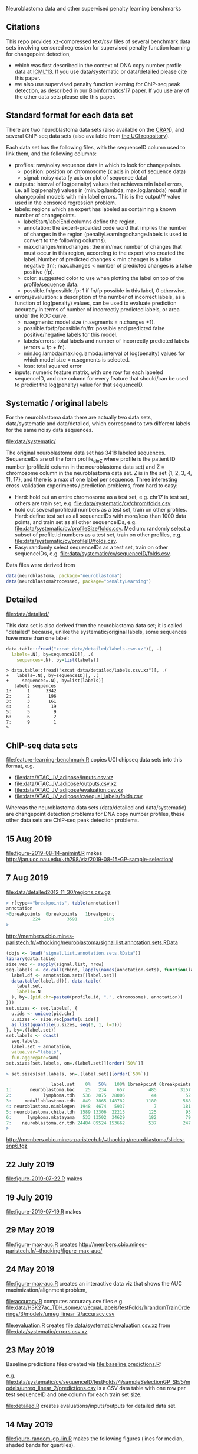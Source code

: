 Neuroblastoma data and other supervised penalty learning benchmarks

** Citations

This repo provides xz-compressed text/csv files of several benchmark
data sets involving censored regression for supervised penalty function learning for changepoint detection,
- which was first described in the context of DNA copy number profile data at [[http://proceedings.mlr.press/v28/hocking13.html][ICML'13]]. If you use data/systematic or data/detailed please cite this paper.
- we also use supervised penalty function learning for ChIP-seq peak detection, as described in our [[https://academic.oup.com/bioinformatics/article/33/4/491/2608653][Bioinformatics'17]] paper. If you use any of the other data sets please cite this paper.

** Standard format for each data set

There are two neuroblastoma
data sets (also available on the [[https://cloud.r-project.org/web/packages/neuroblastoma/][CRAN]]), and several ChIP-seq data sets
(also available from [[https://archive.ics.uci.edu/ml/datasets/chipseq][the UCI repository]]).

Each data set has the following files, with the sequenceID column used
to link them, and the following columns:
- profiles: raw/noisy sequence data in which to look for changepoints.
  - position: position on chromosome (x axis in plot of sequence data)
  - signal: noisy data (y axis on plot of sequence data)
- outputs: interval of log(penalty) values that achieves min label
  errors, i.e. all log(penalty) values in (min.log.lambda,
  max.log.lambda) result in changepoint models with min label
  errors. This is the output/Y value used in the censored regression
  problem.
- labels: regions which an expert has labeled as containing a known
  number of changepoints.
  - labelStart/labelEnd columns define the region.
  - annotation: the expert-provided code word that implies the
    number of changes in the region (penaltyLearning::change.labels
    is used to convert to the following columns).
  - max.changes/min.changes: the min/max number of changes that must
    occur in this region, according to the expert who created the
    label. Number of predicted changes < min.changes is a false
    negative (fn); max.changes < number of predicted changes is a
    false positive (fp).
  - color: suggested color to use when plotting the label on top of
    the profile/sequence data.
  - possible.fn/possible.fp: 1 if fn/fp possible in this label, 0
    otherwise.
- errors/evaluation: a description of the number of incorrect labels, as a
  function of log(penalty) values, can be used to evaluate prediction
  accuracy in terms of number of incorrectly predicted labels, or area
  under the ROC curve.
  - n.segments: model size (n.segments = n.changes +1).
  - possible.fp/fp/possible.fn/fn: possible and predicted false
    positive/negative labels for this model.
  - labels/errors: total labels and number of incorrectly predicted
    labels (errors = fp + fn).
  - min.log.lambda/max.log.lambda: interval of log(penalty) values for
    which model size = n.segments is selected.
  - loss: total squared error
- inputs: numeric feature matrix, with one row for each labeled
  sequenceID, and one column for every feature that should/can be used
  to predict the log(penalty) value for that sequenceID.

** Systematic / original labels

For the neuroblastoma data there are actually two data sets,
data/systematic and data/detailed, which correspond to two different
labels for the same noisy data sequences.

[[file:data/systematic/]]

The original neuroblastoma data set has 3418 labeled
sequences. SequenceIDs are of the form profile_chrZ where profile is
the patient ID number (profile.id column in the neuroblastoma data
set) and Z = chromosome column in the neuroblastoma data set. Z is in
the set {1, 2, 3, 4, 11, 17}, and there is a max of one label per
sequence. Three interesting cross-validation experiments / prediction
problems, from hard to easy:
- Hard: hold out an entire chromosome as a test set, e.g. chr17 is test set,
  others are train set, e.g. [[file:data/systematic/cv/chrom/folds.csv]]
- hold out several profile.id numbers as a test set, train on other
  profiles. Hard: define test set as all sequenceIDs with more/less
  than 1000 data points, and train set as all other sequenceIDs,
  e.g. [[file:data/systematic/cv/profileSize/folds.csv]]. Medium: randomly select
  a subset of profile.id numbers as a test set, train on other
  profiles,   e.g. [[file:data/systematic/cv/profileID/folds.csv]].
- Easy: randomly select sequenceIDs as a test set, train on other
  sequenceIDs, e.g. [[file:data/systematic/cv/sequenceID/folds.csv]].
Data files were derived from
#+BEGIN_SRC R
  data(neuroblastoma, package="neuroblastoma")
  data(neuroblastomaProcessed, package="penaltyLearning")
#+END_SRC

** Detailed 

[[file:data/detailed/]]

This data set is also derived from the neuroblastoma data set; it is
called "detailed" because, unlike the systematic/original labels, some
sequences have more than one label:
#+BEGIN_SRC R
  data.table::fread("xzcat data/detailed/labels.csv.xz")[, .(
    labels=.N), by=sequenceID][, .(
      sequences=.N), by=list(labels)]
#+END_SRC

#+BEGIN_SRC 
> data.table::fread("xzcat data/detailed/labels.csv.xz")[, .(
+   labels=.N), by=sequenceID][, .(
+     sequences=.N), by=list(labels)]
   labels sequences
1:      1      3342
2:      2       196
3:      3       161
4:      4        19
5:      5         9
6:      6         2
7:      9         1
> 
#+END_SRC

** ChIP-seq data sets

[[file:feature-learning-benchmark.R]] copies UCI chipseq data
sets into this format, e.g.
- [[file:data/ATAC_JV_adipose/inputs.csv.xz]]
- [[file:data/ATAC_JV_adipose/outputs.csv.xz]]
- [[file:data/ATAC_JV_adipose/evaluation.csv.xz]]
- [[file:data/ATAC_JV_adipose/cv/equal_labels/folds.csv]]

Whereas the neuroblastoma data sets (data/detailed and data/systematic)
are changepoint detection problems for DNA copy number profiles, these
other data sets are ChIP-seq peak detection problems.

** 15 Aug 2019
[[file:figure-2019-08-14-animint.R]] makes
http://jan.ucc.nau.edu/~th798/viz/2019-08-15-GP-sample-selection/
** 7 Aug 2019
[[file:data/detailed2012_11_30/regions.csv.gz]]

#+BEGIN_SRC R
> r[type=="breakpoints", table(annotation)]
annotation
>0breakpoints  0breakpoints   1breakpoint
          224          3591          1109
> 
#+END_SRC

http://members.cbio.mines-paristech.fr/~thocking/neuroblastoma/signal.list.annotation.sets.RData

#+BEGIN_SRC R
  (objs <- load("signal.list.annotation.sets.RData"))
  library(data.table)
  size.vec <- sapply(signal.list, nrow)
  seq.labels <- do.call(rbind, lapply(names(annotation.sets), function(label.set){
    label.df <- annotation.sets[[label.set]]
    data.table(label.df)[, data.table(
      label.set,
      labels=.N
    ), by=.(pid.chr=paste0(profile.id, ".", chromosome), annotation)]
  }))
  set.sizes <- seq.labels[, {
    u.ids <- unique(pid.chr)
    u.sizes <- size.vec[paste(u.ids)]
    as.list(quantile(u.sizes, seq(0, 1, l=3)))
  }, by=.(label.set)]
  set.labels <- dcast(
    seq.labels,
    label.set ~ annotation,
    value.var="labels",
    fun.aggregate=sum)
  set.sizes[set.labels, on=.(label.set)][order(`50%`)]
#+END_SRC

#+BEGIN_SRC R
> set.sizes[set.labels, on=.(label.set)][order(`50%`)]

                 label.set    0%   50%   100% 1breakpoint 0breakpoints
1:       neuroblastoma.bac    25   234    657         485         3157
2:            lymphoma.tdh   536  2075  28006          44           52
3:     medulloblastoma.tdh   849  3865 148782        1180          568
4: neuroblastoma.nimblegen  1948  4674   5937           7          181
5: neuroblastoma.chiba.tdh  1589 13306  22215         125           93
6:      lymphoma.mkatayama   533 13502  34629         182           79
7:    neuroblastoma.dr.tdh 24484 89524 153662         537          247
> 
#+END_SRC

http://members.cbio.mines-paristech.fr/~thocking/neuroblastoma/slides-snp6.tgz

** 22 July 2019

[[file:figure-2019-07-22.R]] makes

[[file:figure-2019-07-22-all.png]]

[[file:figure-2019-07-22-L1reg.png]]

[[file:figure-2019-07-22.png]]


** 19 July 2019

[[file:figure-2019-07-19.R]] makes

[[file:figure-2019-07-19-accuracy.png]]

** 29 May 2019

[[file:figure-max-auc.R]] creates http://members.cbio.mines-paristech.fr/~thocking/figure-max-auc/

** 24 May 2019

[[file:figure-max-auc.R]] creates an interactive data viz that shows the
AUC maximization/alignment problem, 

[[file:accuracy.R]] computes accuracy.csv files e.g.
[[file:data/H3K27ac_TDH_some/cv/equal_labels/testFolds/1/randomTrainOrderings/3/models/unreg_linear_2/accuracy.csv]]

[[file:evaluation.R]] creates [[file:data/systematic/evaluation.csv.xz]] from
[[file:data/systematic/errors.csv.xz]]

** 23 May 2019
Baseline predictions files created via [[file:baseline.predictions.R]]:

e.g. [[file:data/systematic/cv/sequenceID/testFolds/4/sampleSelectionGP_SE/5/models/unreg_linear_2/predictions.csv]]
is a CSV data table with one row per test sequenceID and one column
for each train set size.

[[file:detailed.R]] creates evaluations/inputs/outputs for detailed data set.

** 14 May 2019

[[file:figure-random-gp-lin.R]] makes the following figures (lines for
median, shaded bands for quartiles).

[[file:figure-random-gp-lin.png]]

[[file:figure-random-gp-lin-median.png]]

[[file:figure-random-gp-lin-diff.png]]

[[file:figure-random-gp-lin-diff-median.png]]

** 26 Apr 2019
[[file:figure-random-linear-selection.R]] makes

[[file:figure-random-linear-selection.png]]

** 22 Apr 2019
TODOs: 
- non-redundant features, [[file:data/systematic/nonredundant.csv]]
  computed via [[file:nonredundant.R]]
- order files for each pair selected at first.
- accuracy file, prediction file for bayesian model?
- write down legend for baseline models, the suffix integer is the
  number of features used for prediction:
  - baseline_0: features completely ignored, prediction is the best
    constant value for the train labels.
  - unsup_BIC_1: labels completely ignored, prediction is always the
    BIC penalty = log(number of data points on the sequence). 
  - unreg_linear_1: labels used to infer slope/weight and
    intercept/bias in linear model with single feature (same feature
    as used in BIC penalty), log(penalty_i) = bias + weight * log(log(data_i)).
  - unreg_linear_2: same as above but with an additional
    feature/weight for a variance estimate of the noisy seq data.
  - L1reg_linear_117: log(penalty_i) = bias + w^T x_i, with 117
    features/weights learned by minimizing a L1 regularized cost
    function.
** 17 Apr 2019

[[file:figure-baseline.R]] makes

[[file:figure-baseline.png]]

[[file:figure-baseline-lines.png]]

[[file:baseline.R]] computes baseline.csv accuracy for constant and
L1-regularized linear model in random data ordering, several train set
sizes. e.g. [[file:data/systematic/cv/chrom/testFolds/1/randomTrainOrderings/1/baseline.csv]]

[[file:randomOrderings.R]] creates 5 random orderings of the train data
for each fold, saved in
e.g. [[file:data/systematic/cv/chrom/testFolds/1/randomTrainOrderings/1/order.csv]]

** 16 Apr 2019

[[file:cv.R]] which should creates folds.csv files with train/test
splits, e.g. [[file:data/systematic/cv/chrom/folds.csv]]

** 15 Apr 2019

[[file:neuroblastoma.R]] script creates xz-compressed text files
data/*/*.xz from data sets in R packages.
